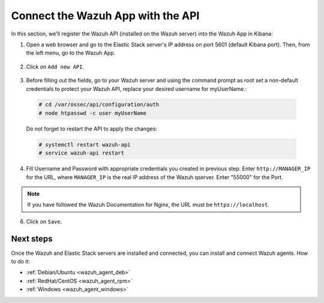 .. _connect_wazuh_app:

Connect the Wazuh App with the API
==================================

In this section, we'll register the Wazuh API (installed on the Wazuh server) into the Wazuh App in Kibana:

1. Open a web browser and go to the Elastic Stack server's IP address on port 5601 (default Kibana port). Then, from the left menu, go to the Wazuh App.

  .. image:: ../../images/installation/wazuhapp/kibana_app.png
    :align: center
    :width: 100%

2. Click on ``Add new API``.

  .. image:: ../../images/installation/wazuhapp/connect_api.png
    :align: center
    :width: 100%

3. Before filling out the fields, go to your Wazuh server and using the command prompt as root set a non-default credentials to protect your Wazuh API, replace your desired username for myUserName.:

  .. code-block:: console

    # cd /var/ossec/api/configuration/auth
    # node htpasswd -c user myUserName

  Do not forget to restart the API to apply the changes:

  .. code-block:: console
  
    # systemctl restart wazuh-api
    # service wazuh-api restart

4. Fill Username and Password with appropriate credentials you created in previous step.  Enter ``http://MANAGER_IP`` for the URL, where ``MANAGER_IP`` is the real IP address of the Wazuh qserver. Enter "55000" for the Port.

  .. image:: ../../images/installation/wazuhapp/fields_api.png
    :align: center
    :width: 100%

.. note:: If you have followed the Wazuh Documentation for Nginx, the URL must be ``https://localhost``.

6. Click on ``Save``.

  .. image:: ../../images/installation/wazuhapp/app_running.png
    :align: center
    :width: 100%

Next steps
----------

Once the Wazuh and Elastic Stack servers are installed and connected, you can install and connect Wazuh agents. How to do it:

- :ref:`Debian/Ubuntu <wazuh_agent_deb>`
- :ref:`RedHat/CentOS <wazuh_agent_rpm>`
- :ref:`Windows <wazuh_agent_windows>`
